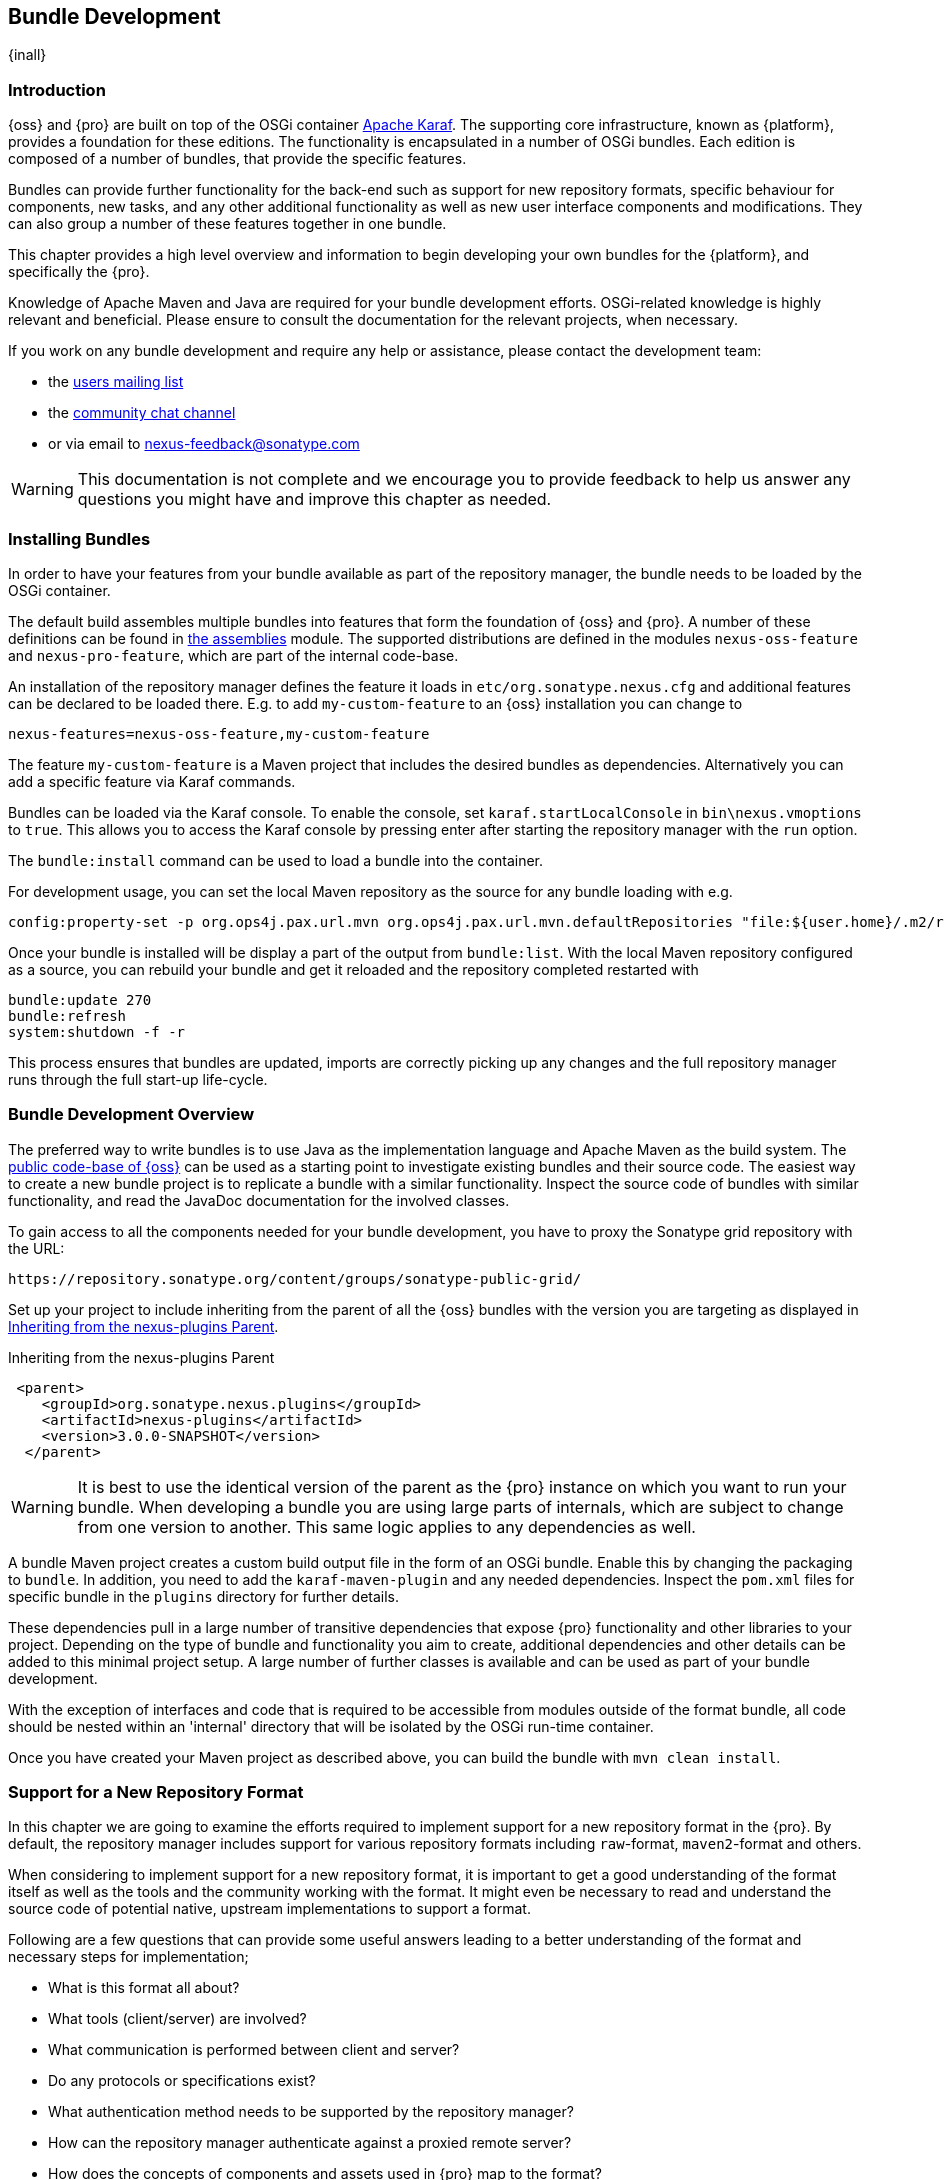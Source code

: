 [[bundle-development]]
==  Bundle Development

{inall}


[[bundle-development-introduction]]
=== Introduction

{oss} and {pro} are built on top of the OSGi container http://karaf.apache.org/[Apache Karaf]. The supporting core
infrastructure, known as {platform}, provides a foundation for these editions. The functionality is encapsulated
in a number of OSGi bundles. Each edition is composed of a number of bundles, that provide the specific features.

Bundles can provide further functionality for the back-end such as support for new repository formats, specific
behaviour for components, new tasks, and any other additional functionality as well as new user interface
components and modifications. They can also group a number of these features together in one bundle.

This chapter provides a high level overview and information to begin developing your own bundles for the
{platform}, and specifically the {pro}.

Knowledge of Apache Maven and Java are required for your bundle development efforts. OSGi-related knowledge is
highly relevant and beneficial. Please ensure to consult the documentation for the relevant projects, when
necessary.

If you work on any bundle development and require any help or assistance, please contact the development team:

* the https://groups.google.com/a/glists.sonatype.com/forum/?hl=en#!forum/nexus-users[users mailing list]
* the https://links.sonatype.com/products/nexus/community-chat[community chat channel]
* or via email to nexus-feedback@sonatype.com

WARNING: This documentation is not complete and we encourage you to provide feedback to help us answer any
questions you might have and improve this chapter as needed.


[[bundle-development-installing]]
=== Installing Bundles

In order to have your features from your bundle available as part of the repository manager, the bundle needs to
be loaded by the OSGi container.

The default build assembles multiple bundles into features that form the foundation of {oss} and {pro}. A number
of these definitions can be found in https://github.com/sonatype/nexus-public/tree/master/assemblies/[the
assemblies] module. The supported distributions are defined in the modules `nexus-oss-feature` and
`nexus-pro-feature`, which are part of the internal code-base. 

An installation of the repository manager defines the feature it loads in `etc/org.sonatype.nexus.cfg` and
additional features can be declared to be loaded there. E.g. to add `my-custom-feature` to an {oss} installation
you can change to

----
nexus-features=nexus-oss-feature,my-custom-feature
----

The feature `my-custom-feature` is a Maven project that includes the desired bundles as dependencies.
Alternatively you can add a specific feature via Karaf commands.

Bundles can be loaded via the Karaf console. To enable the console, set `karaf.startLocalConsole` in
`bin\nexus.vmoptions` to `true`. This allows you to access the Karaf console by pressing enter after starting the
repository manager with the `run` option.

The `bundle:install` command can be used to load a bundle into the container.

For development usage, you can set the local Maven repository as the source for any bundle loading with e.g.

----
config:property-set -p org.ops4j.pax.url.mvn org.ops4j.pax.url.mvn.defaultRepositories "file:${user.home}/.m2/repository@id=system.repository@snapshots"
----

Once your bundle is installed will be display a part of the output from `bundle:list`. With the local Maven
repository configured as a source, you can rebuild your bundle and get it reloaded and the repository completed
restarted with

----
bundle:update 270
bundle:refresh
system:shutdown -f -r
----
 
This process ensures that bundles are updated, imports are correctly picking up any changes and the full
repository manager runs through the full start-up life-cycle.


[[bundle-development-overview]]
=== Bundle Development Overview

The preferred way to write bundles is to use Java as the implementation language and Apache Maven as the build
system. The https://github.com/sonatype/nexus-public[public code-base of {oss}] can be used as a starting point to
investigate existing bundles and their source code. The easiest way to create a new bundle project is to replicate
a bundle with a similar functionality. Inspect the source code of bundles with similar functionality, and read the
JavaDoc documentation for the involved classes.

To gain access to all the components needed for your bundle development, you have to proxy the Sonatype grid
repository with the URL:

----
https://repository.sonatype.org/content/groups/sonatype-public-grid/
----

Set up your project to include inheriting from the parent of all the {oss} bundles with the version you are
targeting as displayed in <<fig-nexus-plugins-parent>>.

[[fig-nexus-plugins-parent]]
.Inheriting from the nexus-plugins Parent
----
 <parent>
    <groupId>org.sonatype.nexus.plugins</groupId>
    <artifactId>nexus-plugins</artifactId>
    <version>3.0.0-SNAPSHOT</version>
  </parent>
---- 

WARNING: It is best to use the identical version of the parent as the {pro} instance on which you want to run your
bundle. When developing a bundle you are using large parts of internals, which are subject to change from one
version to another. This same logic applies to any dependencies as well.

A bundle Maven project creates a custom build output file in the form of an OSGi bundle. Enable this by changing
the packaging to `bundle`. In addition, you need to add the `karaf-maven-plugin` and any needed dependencies.
Inspect the `pom.xml` files for specific bundle in the `plugins` directory for further details.

These dependencies pull in a large number of transitive dependencies that expose {pro} functionality and other
libraries to your project.  Depending on the type of bundle and functionality you aim to create, additional
dependencies and other details can be added to this minimal project setup.  A large number of further classes is
available and can be used as part of your bundle development.

With the exception of interfaces and code that is required to be accessible from modules outside of the format
bundle, all code should be nested within an 'internal' directory that will be isolated by the OSGi run-time
container.

Once you have created your Maven project as described above, you can build the bundle with `mvn clean install`.

[[repo-format]]
=== Support for a New Repository Format

In this chapter we are going to examine the efforts required to implement support for a new repository format in
the {pro}. By default, the repository manager includes support for various repository formats including
`raw`-format, `maven2`-format and others.

When considering to implement support for a new repository format, it is important to get a good understanding of
the format itself as well as the tools and the community working with the format. It might even be necessary to
read and understand the source code of potential native, upstream implementations to support a format.

Following are a few questions that can provide some useful answers leading to a better understanding of the format
and necessary steps for implementation;

* What is this format all about?
* What tools (client/server) are involved?
* What communication is performed between client and server?
* Do any protocols or specifications exist?
* What authentication method needs to be supported by the repository manager?
* How can the repository manager authenticate against a proxied remote server?
* How does the concepts of components and assets used in {pro} map to the format?
* What is the best way to map the component identifier of name, version and group to the format?
* What format specific attributes should stored on components and  assets?
* Is it necessary to rewrite proxied metadata? E.g. proxied metadata contains absolute URLs to proxied server that
we have to rewrite to point to repository manager.
* Are there any special features that should be considered?

To provide sufficient support for users, a new repository format needs to include a number of features:

- proxying components from remote repositories
- storing and managing components in a hosted repository
- exposing multiple repositories to users as a single repository group
- format-specific search criteria and the related search functionality

Depending on the specific of the repository format being implemented a number of other features have to be
provided or can optionally provide additional value to the user:

- any required tasks for maintenance of the repositories and their content
- client side tools to allow the standard tools to interact with the repositories on the repository manager
- custom features to display information about the repositories or their content in the user interface

The implementation of all these features for the `raw`-format can be found in the module
`plugins/nexus-repository-raw`. The `raw` format is a good example code-base to expose as it present the most
simplistic repository format.

The Maven repository format as used by Apache Maven and many other tools is implemented in the
`plugins/nexus-repository-maven` module. It can serve as another, slightly more complex, example. Examining the
code base can be especially useful, if you know the Maven repository format.

==== Format, Recipe and Facet

Extending `Format` allows you define support for your new repository format. Proxy, hosted and group functionality
are implemented in a corresponding `Recipe` implementation each. The recipe enables the system to configures the
'view' of a repository. It configures the facets that decorate the implementation, and matches up routes with
appropriate handlers. Some handlers like the `SecurityHandler` are required for all repositories, while others are
used to implement format specific functionality like managing the content (i.e. RawContentHandler).

Facets are used to decorate the format and provide additional functionality like proxy support (e.g. RawProxyFacet).

Each format plugin is required to extend `RepositoryFormatSecurityConfigurationResource` to provide security
configuration. This simple implementation can be used to enhance the security rules as necessary.

==== Storage

An addressable component in a repository is described as a `Component`. Typically it defines common metadata like
name and version and acts as the parent for one or multiple assets. An `Asset` represents binary content of any
type - usually a JAR file, ZIP archive or some other binary format and additional files associated with the
package (i.e. pom.xml for maven).  Some metadata is automatically collected for Assets,
like check-sums, while each format can also contribute its own specific metadata. An asset should always have a
`sha1` check-sum, but certain formats may require other types of check-sum and should extend the
`Asset.attributes.checksum` map as required to store these.

==== User Interface 

The user interface for supporting a new repository format is following a standard-pattern and is implemented as a
recipe in the `nexus-coreui-plugin` bundle in
`src/main/resources/static/rapture/NX/coreui/view/repository/recipe/`. These merely compose configuration for
specific facets are implemented in , which should be implemented in `.../repository/facet`.

If a given format requires any additional specific configuration you have to add a new facet configuration screen
with the required fields. They have to be mapped to the key/value map called attributes of the
repository. E.e. for a repository format `foo` it has to be mapped to `attributes.foo.someConfigProperty`. New
format configurations need to be registered in the 'views' configuration of the controller in
`.../coreui/controller/Repositories.js`.

==== Tasks

Tasks are be implemented for scheduled maintenance and similar task, that operate on a repository as a whole. The
Maven repository bundle includes a number of tasks that can serve as an example in the
`org.sonatype.nexus.repository.maven.tasks` package. 

=== Contributing Bundles

Ideally any new bundles created, yields significant benefits for the overall community of users. Sonatype
encourages contribution of such bundles to the upstream repository and is offering support and help for such
efforts.

The minimum steps for such contributions are:

* Sign and submit a http://www.sonatype.org/SonatypeCLA.pdf[contributor license agreement] to Sonatype
* Create a pull request with the relevant changes to the https://github.com/sonatype/nexus-public[nexus-public
  repository]

In further collaboration we will decide upon next steps on a case-by-case basis and work with you to

* Create sufficient tests
* Provide access to upstream repositories
* Facilitate other infrastructure such as CI server builds
* Help you with verification and testing
* Work with you on user documentation and outreach
* Expose your work to the user community
* And many others.




